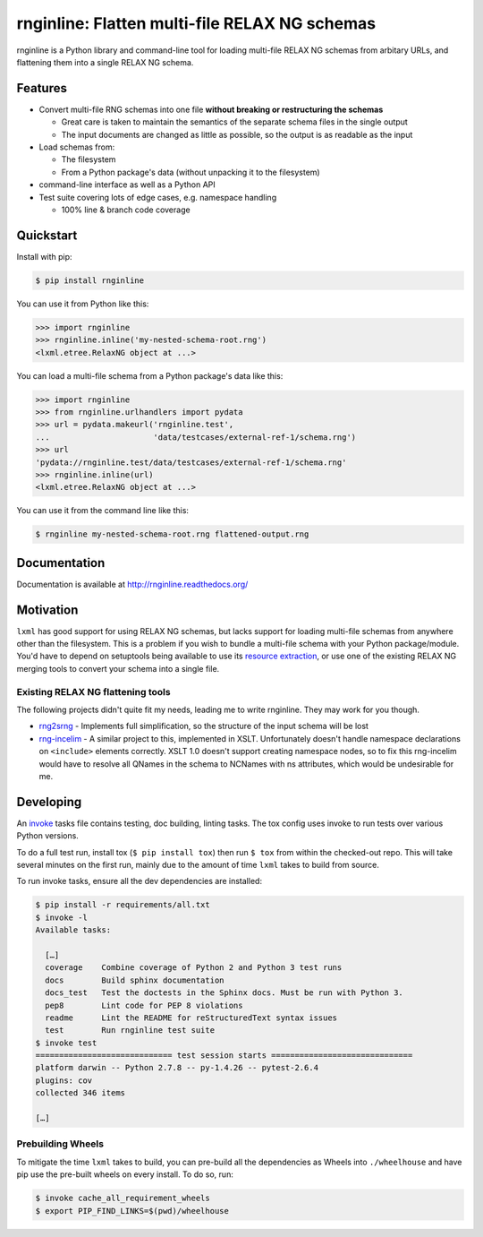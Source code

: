 rnginline: Flatten multi-file RELAX NG schemas
==============================================

rnginline is a Python library and command-line tool for loading multi-file
RELAX NG schemas from arbitary URLs, and flattening them into a single RELAX NG
schema.


Features
--------

* Convert multi-file RNG schemas into one file **without breaking or
  restructuring the schemas**

  * Great care is taken to maintain the semantics of the separate schema files in the single output
  * The input documents are changed as little as possible, so the output is as readable as the input

* Load schemas from:

  * The filesystem
  * From a Python package's data (without unpacking it to the filesystem)

* command-line interface as well as a Python API
* Test suite covering lots of edge cases, e.g. namespace handling

  * 100% line & branch code coverage


Quickstart
----------

Install with pip:

.. code-block:: console

    $ pip install rnginline

You can use it from Python like this:

.. code-block:: python

    >>> import rnginline
    >>> rnginline.inline('my-nested-schema-root.rng')
    <lxml.etree.RelaxNG object at ...>

You can load a multi-file schema from a Python package's data like this:

.. code-block:: python

    >>> import rnginline
    >>> from rnginline.urlhandlers import pydata
    >>> url = pydata.makeurl('rnginline.test',
    ...                      'data/testcases/external-ref-1/schema.rng')
    >>> url
    'pydata://rnginline.test/data/testcases/external-ref-1/schema.rng'
    >>> rnginline.inline(url)
    <lxml.etree.RelaxNG object at ...>

You can use it from the command line like this:

.. code-block:: console

    $ rnginline my-nested-schema-root.rng flattened-output.rng


Documentation
-------------

Documentation is available at http://rnginline.readthedocs.org/


Motivation
----------

``lxml`` has good support for using RELAX NG schemas, but lacks support for
loading multi-file schemas from anywhere other than the filesystem. This is a
problem if you wish to bundle a multi-file schema with your Python
package/module. You'd have to depend on setuptools being available to use its
`resource extraction`_, or use one of the existing RELAX NG merging tools to
convert your schema into a single file.

.. _resource extraction: https://pythonhosted.org/setuptools/pkg_resources.html#resource-extraction


Existing RELAX NG flattening tools
~~~~~~~~~~~~~~~~~~~~~~~~~~~~~~~~~~

The following projects didn't quite fit my needs, leading me to write rnginline.
They may work for you though.

* `rng2srng <http://kohsuke.org/relaxng/rng2srng/>`_ - Implements full
  simplification, so the structure of the input schema will be lost
* `rng-incelim <http://ftp.davidashen.net/incelim/>`_ - A similar project to
  this, implemented in XSLT. Unfortunately
  doesn't handle namespace declarations on ``<include>`` elements correctly.
  XSLT 1.0 doesn't support creating namespace nodes, so to fix this
  rng-incelim would have to resolve all QNames in the schema to NCNames with
  ns attributes, which would be undesirable for me.


Developing
----------

An `invoke <http://www.pyinvoke.org/>`_ tasks file contains testing, doc
building, linting tasks. The tox config uses invoke to run tests over various
Python versions.

To do a full test run, install tox (``$ pip install tox``) then run
``$ tox`` from within the checked-out repo. This will take several minutes on
the first run, mainly due to the amount of time ``lxml`` takes to build from
source.

To run invoke tasks, ensure all the dev dependencies are installed:

.. code-block:: console

    $ pip install -r requirements/all.txt
    $ invoke -l
    Available tasks:

      […]
      coverage    Combine coverage of Python 2 and Python 3 test runs
      docs        Build sphinx documentation
      docs_test   Test the doctests in the Sphinx docs. Must be run with Python 3.
      pep8        Lint code for PEP 8 violations
      readme      Lint the README for reStructuredText syntax issues
      test        Run rnginline test suite
    $ invoke test
    ============================= test session starts ==============================
    platform darwin -- Python 2.7.8 -- py-1.4.26 -- pytest-2.6.4
    plugins: cov
    collected 346 items

    […]

Prebuilding Wheels
~~~~~~~~~~~~~~~~~~

To mitigate the time ``lxml`` takes to build, you can pre-build all the
dependencies as Wheels into ``./wheelhouse`` and have pip use the pre-built
wheels on every install. To do so, run:

.. code-block:: console

    $ invoke cache_all_requirement_wheels
    $ export PIP_FIND_LINKS=$(pwd)/wheelhouse


